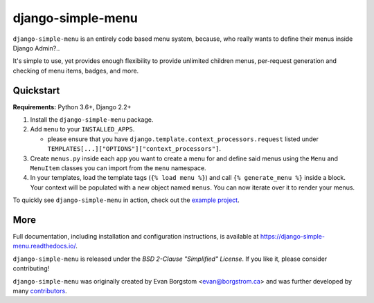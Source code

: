 ===================================
django-simple-menu |latest-version|
===================================

|jazzband| |build-status| |coverage| |docs| |python-support| |django-support|

.. |latest-version| image:: https://img.shields.io/pypi/v/django-simple-menu.svg
   :target: https://pypi.python.org/pypi/django-simple-menu
   :alt: Latest version on PyPI

.. |jazzband| image:: https://jazzband.co/static/img/badge.svg
   :target: https://jazzband.co/
   :alt: Jazzband

.. |build-status| image:: https://github.com/jazzband/django-simple-menu/actions/workflows/test.yml/badge.svg
   :target: https://github.com/jazzband/django-simple-menu/actions
   :alt: Build Status

.. |coverage| image:: https://img.shields.io/codecov/c/github/jazzband/django-simple-menu.svg
   :target: https://codecov.io/github/jazzband/django-simple-menu
   :alt: Test coverage status

.. |docs| image:: https://img.shields.io/readthedocs/django-simple-menu/latest.svg
   :target: https://django-simple-menu.readthedocs.io/
   :alt: Documentation status

.. |python-support| image:: https://img.shields.io/pypi/pyversions/django-simple-menu
   :target: https://pypi.python.org/pypi/django-simple-menu
   :alt: Supported Python versions

.. |django-support| image:: https://img.shields.io/pypi/djversions/django-simple-menu
   :target: https://pypi.org/project/django-simple-menu
   :alt: Supported Django versions

``django-simple-menu`` is an entirely code based menu system, because, who
really wants to define their menus inside Django Admin?..

It's simple to use, yet provides enough flexibility to provide unlimited
children menus, per-request generation and checking of menu items, badges,
and more.


Quickstart
----------

**Requirements:** Python 3.6+, Django 2.2+

1. Install the ``django-simple-menu`` package.

2. Add ``menu`` to your ``INSTALLED_APPS``.

   - please ensure that you have ``django.template.context_processors.request``
     listed under ``TEMPLATES[...]["OPTIONS"]["context_processors"]``.

3. Create ``menus.py`` inside each app you want to create a menu for and define
   said menus using the ``Menu`` and ``MenuItem`` classes you can import from
   the ``menu`` namespace.

4. In your templates, load the template tags (``{% load menu %}``) and call
   ``{% generate_menu %}`` inside a block. Your context will be populated with
   a new object named ``menus``.  You can now iterate over it to render your
   menus.

To quickly see ``django-simple-menu`` in action, check out the
`example project`_.

.. _example project: https://github.com/jazzband/django-simple-menu/tree/master/example


More
----

Full documentation, including installation and configuration instructions, is
available at https://django-simple-menu.readthedocs.io/.

``django-simple-menu`` is released under the *BSD 2-Clause "Simplified" License*.
If you like it, please consider contributing!

``django-simple-menu`` was originally created by
Evan Borgstom <evan@borgstrom.ca> and was further developed by many
contributors_.

.. _contributors: https://github.com/jazzband/django-simple-menu/graphs/contributors

